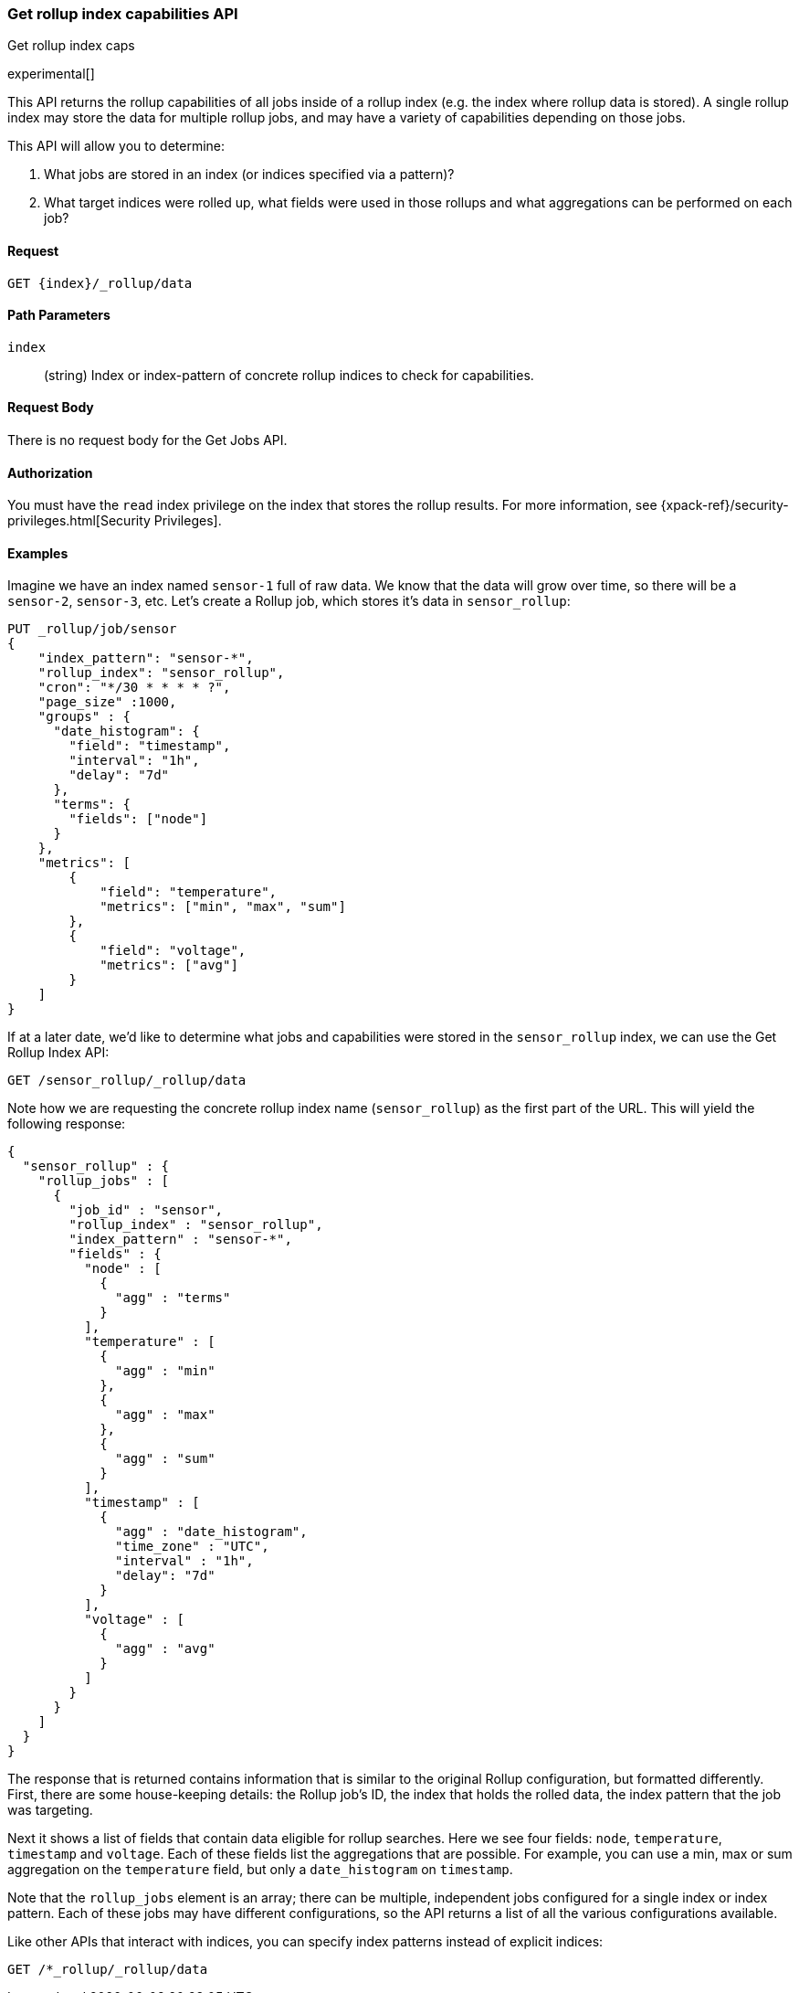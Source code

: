 [role="xpack"]
[testenv="basic"]
[[rollup-get-rollup-index-caps]]
=== Get rollup index capabilities API
++++
<titleabbrev>Get rollup index caps</titleabbrev>
++++

experimental[]

This API returns the rollup capabilities of all jobs inside of a rollup index (e.g. the index where rollup data is stored).
A single rollup index may store the data for multiple rollup jobs, and may have a variety of capabilities depending on those jobs.

This API will allow you to determine:

1. What jobs are stored in an index (or indices specified via a pattern)?
2. What target indices were rolled up, what fields were used in those rollups and what aggregations can be performed on each job?

==== Request

`GET {index}/_rollup/data`

//===== Description

==== Path Parameters

`index`::
  (string) Index or index-pattern of concrete rollup indices to check for capabilities.

==== Request Body

There is no request body for the Get Jobs API.

==== Authorization

You must have the `read` index privilege on the index that stores the rollup results.
For more information, see
{xpack-ref}/security-privileges.html[Security Privileges].

==== Examples

Imagine we have an index named `sensor-1` full of raw data.  We know that the data will grow over time, so there
will be a `sensor-2`, `sensor-3`, etc.  Let's create a Rollup job, which stores it's data in `sensor_rollup`:

[source,js]
--------------------------------------------------
PUT _rollup/job/sensor
{
    "index_pattern": "sensor-*",
    "rollup_index": "sensor_rollup",
    "cron": "*/30 * * * * ?",
    "page_size" :1000,
    "groups" : {
      "date_histogram": {
        "field": "timestamp",
        "interval": "1h",
        "delay": "7d"
      },
      "terms": {
        "fields": ["node"]
      }
    },
    "metrics": [
        {
            "field": "temperature",
            "metrics": ["min", "max", "sum"]
        },
        {
            "field": "voltage",
            "metrics": ["avg"]
        }
    ]
}
--------------------------------------------------
// CONSOLE
// TEST[setup:sensor_index]

If at a later date, we'd like to determine what jobs and capabilities were stored in the `sensor_rollup` index, we can use the Get Rollup
Index API:

[source,js]
--------------------------------------------------
GET /sensor_rollup/_rollup/data
--------------------------------------------------
// CONSOLE
// TEST[continued]

Note how we are requesting the concrete rollup index name (`sensor_rollup`) as the first part of the URL.
This  will yield the following response:

[source,js]
----
{
  "sensor_rollup" : {
    "rollup_jobs" : [
      {
        "job_id" : "sensor",
        "rollup_index" : "sensor_rollup",
        "index_pattern" : "sensor-*",
        "fields" : {
          "node" : [
            {
              "agg" : "terms"
            }
          ],
          "temperature" : [
            {
              "agg" : "min"
            },
            {
              "agg" : "max"
            },
            {
              "agg" : "sum"
            }
          ],
          "timestamp" : [
            {
              "agg" : "date_histogram",
              "time_zone" : "UTC",
              "interval" : "1h",
              "delay": "7d"
            }
          ],
          "voltage" : [
            {
              "agg" : "avg"
            }
          ]
        }
      }
    ]
  }
}
----
// TESTRESPONSE


The response that is returned contains information that is similar to the original Rollup configuration, but formatted
differently.  First, there are some house-keeping details: the Rollup job's ID, the index that holds the rolled data,
the index pattern that the job was targeting.

Next it shows a list of fields that contain data eligible for rollup searches.  Here we see four fields: `node`, `temperature`,
`timestamp` and `voltage`.  Each of these fields list the aggregations that are possible.  For example, you can use a min, max
or sum aggregation on the `temperature` field, but only a `date_histogram` on `timestamp`.

Note that the `rollup_jobs` element is an array; there can be multiple, independent jobs configured for a single index
or index pattern.  Each of these jobs may have different configurations, so the API returns a list of all the various
configurations available.


Like other APIs that interact with indices, you can specify index patterns instead of explicit indices:

[source,js]
--------------------------------------------------
GET /*_rollup/_rollup/data
--------------------------------------------------
// CONSOLE
// TEST[continued]

